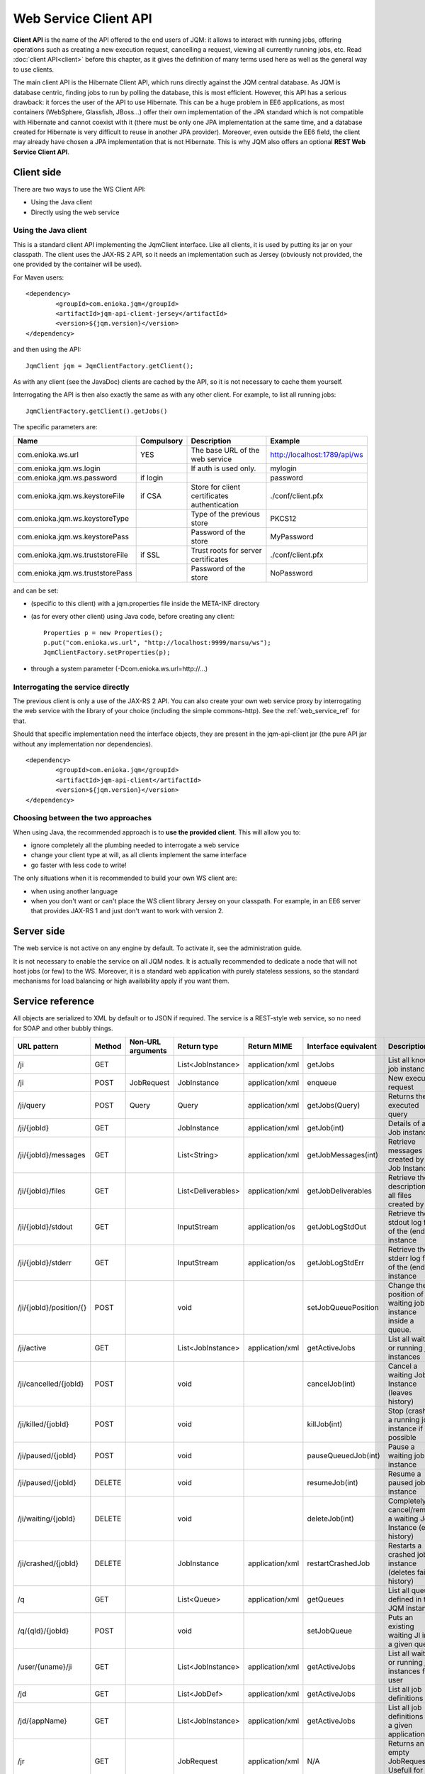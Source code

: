 Web Service Client API
#############################

**Client API** is the name of the API offered to the end users of JQM: it allows to interact with running jobs, offering operations
such as creating a new execution request, cancelling a request, viewing all currently running jobs, etc. Read :doc:`client API<client>` 
before this chapter, as it gives the definition of many terms used here as well as the general way to use clients.

The main client API is the Hibernate Client API, which runs directly against the JQM central database. As JQM is database centric,
finding jobs to run by polling the database, this is most efficient. However, this API has a serious drawback: it forces the user of the API to
use Hibernate. This can be a huge problem in EE6 applications, as most containers (WebSphere, Glassfish, JBoss...) offer their own implementation
of the JPA standard which is not compatible with Hibernate and cannot coexist with it (there must be only one JPA implementation at the same time,
and a database created for Hibernate is very difficult to reuse in another JPA provider). Moreover, even outside the EE6 field,
the client may already have chosen a JPA implementation that is not Hibernate. This is why JQM also offers an optional **REST Web Service Client API**.

Client side
********************

There are two ways to use the WS Client API:

* Using the Java client
* Directly using the web service

Using the Java client
++++++++++++++++++++++++++++

.. highlight:: xml

This is a standard client API implementing the JqmClient interface. Like all clients, it is used by putting its jar on your classpath.
The client uses the JAX-RS 2 API, so it needs an implementation such as Jersey (obviously not provided, the one provided by the container will
be used).

For Maven users::

	<dependency>
		<groupId>com.enioka.jqm</groupId>
		<artifactId>jqm-api-client-jersey</artifactId>
		<version>${jqm.version}</version>
	</dependency>	

and then using the API::

	JqmClient jqm = JqmClientFactory.getClient();

As with any client (see the JavaDoc) clients are cached by the API, so it is not necessary to cache them yourself.

Interrogating the API is then also exactly the same as with any other client. For example, to list all running jobs::

	JqmClientFactory.getClient().getJobs()

The specific parameters are:

+----------------------------------+------------+----------------------------------------------+------------------------------+
| Name                             | Compulsory | Description                                  | Example                      |
+==================================+============+==============================================+==============================+
| com.enioka.ws.url                | YES        | The base URL of the web service              | http://localhost:1789/api/ws |
+----------------------------------+------------+----------------------------------------------+------------------------------+
| com.enioka.jqm.ws.login          |            | If auth is used only.                        | mylogin                      |
+----------------------------------+------------+----------------------------------------------+------------------------------+
| com.enioka.jqm.ws.password       | if login   |                                              | password                     |
+----------------------------------+------------+----------------------------------------------+------------------------------+
| com.enioka.jqm.ws.keystoreFile   | if CSA     | Store for client certificates authentication | ./conf/client.pfx            |
+----------------------------------+------------+----------------------------------------------+------------------------------+
| com.enioka.jqm.ws.keystoreType   |            | Type of the previous store                   | PKCS12                       |
+----------------------------------+------------+----------------------------------------------+------------------------------+
| com.enioka.jqm.ws.keystorePass   |            | Password of the store                        | MyPassword                   |
+----------------------------------+------------+----------------------------------------------+------------------------------+
| com.enioka.jqm.ws.truststoreFile | if SSL     | Trust roots for server certificates          | ./conf/client.pfx            |
+----------------------------------+------------+----------------------------------------------+------------------------------+
| com.enioka.jqm.ws.truststorePass |            | Password of the store                        | NoPassword                   |
+----------------------------------+------------+----------------------------------------------+------------------------------+

and can be set:

* (specific to this client) with a jqm.properties file inside the META-INF directory
* (as for every other client) using Java code, before creating any client::

	Properties p = new Properties();
	p.put("com.enioka.ws.url", "http://localhost:9999/marsu/ws");
	JqmClientFactory.setProperties(p);
* through a system parameter (-Dcom.enioka.ws.url=http://...)
	
Interrogating the service directly
++++++++++++++++++++++++++++++++++++++++

The previous client is only a use of the JAX-RS 2 API. You can also create your own web service proxy
by interrogating the web service  with the library of your choice (including the simple commons-http). See the :ref:`web_service_ref` for that.

.. highlight:: xml

Should that specific implementation need the interface objects, they are present in the jqm-api-client jar (the pure API jar without any 
implementation nor dependencies). ::

	<dependency>
		<groupId>com.enioka.jqm</groupId>
		<artifactId>jqm-api-client</artifactId>
		<version>${jqm.version}</version>
	</dependency>

Choosing between the two approaches
+++++++++++++++++++++++++++++++++++++++++++

When using Java, the recommended approach is to **use the provided client**. This will allow you to:

* ignore completely all the plumbing needed to interrogate a web service
* change your client type at will, as all clients implement the same interface
* go faster with less code to write!

The only situations when it is recommended to build your own WS client are:

* when using another language
* when you don't want or can't place the WS client library Jersey on your classpath. For example, in an EE6 server that provides JAX-RS 1 and
  just don't want to work with version 2.

Server side
********************

The web service is not active on any engine by default. To activate it, see the administration guide.

It is not necessary to enable the service on all JQM nodes. It is actually recommended to dedicate a node that will not host jobs (or few) to the WS.
Moreover, it is a standard web application with purely stateless sessions,
so the standard mechanisms for load balancing or high availability apply if you want them.

.. _web_service_ref:

Service reference
***********************

All objects are serialized to XML by default or to JSON if required. The service is a REST-style web service, so no need for SOAP and other bubbly things.

+-----------------------+--------+-----------------------+---------------------+---------------------+----------------------+----------------------------------------------------------------+
| URL pattern           | Method | Non-URL arguments     | Return type         | Return MIME         | Interface equivalent | Description                                                    |
+=======================+========+=======================+=====================+=====================+======================+================================================================+
| /ji                   | GET    |                       | List\<JobInstance\> | application/xml     | getJobs              | List all known job instances                                   |
+-----------------------+--------+-----------------------+---------------------+---------------------+----------------------+----------------------------------------------------------------+
| /ji                   | POST   | JobRequest            | JobInstance         | application/xml     | enqueue              | New execution request                                          |
+-----------------------+--------+-----------------------+---------------------+---------------------+----------------------+----------------------------------------------------------------+
| /ji/query             | POST   | Query                 | Query               | application/xml     | getJobs(Query)       | Returns the executed query                                     |
+-----------------------+--------+-----------------------+---------------------+---------------------+----------------------+----------------------------------------------------------------+
| /ji/{jobId}           | GET    |                       | JobInstance         | application/xml     | getJob(int)          | Details of a Job instance                                      |
+-----------------------+--------+-----------------------+---------------------+---------------------+----------------------+----------------------------------------------------------------+
| /ji/{jobId}/messages  | GET    |                       | List\<String\>      | application/xml     | getJobMessages(int)  | Retrieve messages created by a Job Instance                    |
+-----------------------+--------+-----------------------+---------------------+---------------------+----------------------+----------------------------------------------------------------+
| /ji/{jobId}/files     | GET    |                       | List\<Deliverables\>| application/xml     | getJobDeliverables   | Retrieve  the description of all files created by a JI         |
+-----------------------+--------+-----------------------+---------------------+---------------------+----------------------+----------------------------------------------------------------+
| /ji/{jobId}/stdout    | GET    |                       | InputStream         | application/os      | getJobLogStdOut      | Retrieve the stdout log file of the (ended) instance           |
+-----------------------+--------+-----------------------+---------------------+---------------------+----------------------+----------------------------------------------------------------+
| /ji/{jobId}/stderr    | GET    |                       | InputStream         | application/os      | getJobLogStdErr      | Retrieve the stderr log file of the (ended) instance           |
+-----------------------+--------+-----------------------+---------------------+---------------------+----------------------+----------------------------------------------------------------+
|/ji/{jobId}/position/{}| POST   |                       | void                |                     | setJobQueuePosition  | Change the position of a waiting job instance inside a queue.  |
+-----------------------+--------+-----------------------+---------------------+---------------------+----------------------+----------------------------------------------------------------+
| /ji/active            | GET    |                       | List\<JobInstance\> | application/xml     | getActiveJobs        | List all waiting or running job instances                      |
+-----------------------+--------+-----------------------+---------------------+---------------------+----------------------+----------------------------------------------------------------+
| /ji/cancelled/{jobId} | POST   |                       | void                |                     | cancelJob(int)       | Cancel a waiting Job Instance (leaves history)                 |
+-----------------------+--------+-----------------------+---------------------+---------------------+----------------------+----------------------------------------------------------------+
| /ji/killed/{jobId}    | POST   |                       | void                |                     | killJob(int)         | Stop (crashes) a running job instance if possible              |
+-----------------------+--------+-----------------------+---------------------+---------------------+----------------------+----------------------------------------------------------------+
| /ji/paused/{jobId}    | POST   |                       | void                |                     | pauseQueuedJob(int)  | Pause a waiting job instance                                   |
+-----------------------+--------+-----------------------+---------------------+---------------------+----------------------+----------------------------------------------------------------+
| /ji/paused/{jobId}    | DELETE |                       | void                |                     | resumeJob(int)       | Resume a paused job instance                                   |
+-----------------------+--------+-----------------------+---------------------+---------------------+----------------------+----------------------------------------------------------------+
| /ji/waiting/{jobId}   | DELETE |                       | void                |                     | deleteJob(int)       | Completely cancel/remove a waiting Job Instance (even history) |
+-----------------------+--------+-----------------------+---------------------+---------------------+----------------------+----------------------------------------------------------------+
| /ji/crashed/{jobId}   | DELETE |                       | JobInstance         | application/xml     | restartCrashedJob    | Restarts a crashed job instance (deletes failed history)       |
+-----------------------+--------+-----------------------+---------------------+---------------------+----------------------+----------------------------------------------------------------+
| /q                    | GET    |                       | List\<Queue\>       | application/xml     | getQueues            | List all queues defined in the JQM instance                    |
+-----------------------+--------+-----------------------+---------------------+---------------------+----------------------+----------------------------------------------------------------+
| /q/{qId}/{jobId}      | POST   |                       | void                |                     | setJobQueue          | Puts an existing waiting JI into a given queue.                |
+-----------------------+--------+-----------------------+---------------------+---------------------+----------------------+----------------------------------------------------------------+
| /user/{uname}/ji      | GET    |                       | List\<JobInstance\> | application/xml     | getActiveJobs        | List all waiting or running job instances for a user           |
+-----------------------+--------+-----------------------+---------------------+---------------------+----------------------+----------------------------------------------------------------+
| /jd                   | GET    |                       | List\<JobDef\>      | application/xml     | getActiveJobs        | List all job definitions                                       |
+-----------------------+--------+-----------------------+---------------------+---------------------+----------------------+----------------------------------------------------------------+
| /jd/{appName}         | GET    |                       | List\<JobInstance\> | application/xml     | getActiveJobs        | List all job definitions  for a given application              |
+-----------------------+--------+-----------------------+---------------------+---------------------+----------------------+----------------------------------------------------------------+
| /jr                   | GET    |                       | JobRequest          | application/xml     | N/A                  | Returns an empty JobRequest. Usefull for scripts.              |
+-----------------------+--------+-----------------------+---------------------+---------------------+----------------------+----------------------------------------------------------------+

Note: application/os = application/output-stream.

Used HTTP error codes are:

* 400 (bad request) when responsibility for the failure hangs on the user (trying to delete an already running instance, instance does not exist, etc)
* 500 when it hangs on the server (unexpected error)

On the full Java client side, these are respectively translated to :class:`JqmInvalidRequestException` and :class:`JqmClientException`.

The body of the response contains an XML or JSON item giving details on the error.::

    1	404	GET on absent object
    2	500	
    3	404	DELETE on absent object
    4	400	Update user with absent role
    5	500	Could not create certificate
    6	400	Invalid enqueue parameters
    7	400	Simple API  is only available when the application runs on top of JQM itself and not a web application server.
    8	400	File does not exist
    9	500	Generic internal exception
    10	400	Generic bad request


Script sample
****************

PowerShell script. Logics is the same in any language, script or compiled.::
    
    # Note: we use JSON as a demonstration of how to use it over the default XML. Obviously, PowerShell deals with XML very well and does not need this.
    
    # Authentication?
    $cred = Get-Credential root
    
    #################################
    ## Enqueue demonstration
    #################################
    
    $request = @{applicationName="DemoApi"; user=$env:USERNAME} | ConvertTo-Json
    $jobInstance = Invoke-RestMethod http://localhost:62948/ws/client/ji -Method Post -Body $request -Credential $cred -ContentType "application/json" -Headers @{Accept="application/json"}
    $jobInstance.id
    
    
    #################################
    ## Query demonstration
    #################################
    
    $query = @{applicationName="DemoApi"} | ConvertTo-Json
    $res = Invoke-RestMethod http://localhost:62948/ws/client/ji/query -Method Post -Body $query -Credential $cred -ContentType "application/json" -Headers @{Accept="application/json"}
    $res.instances | Format-Table -AutoSize	
